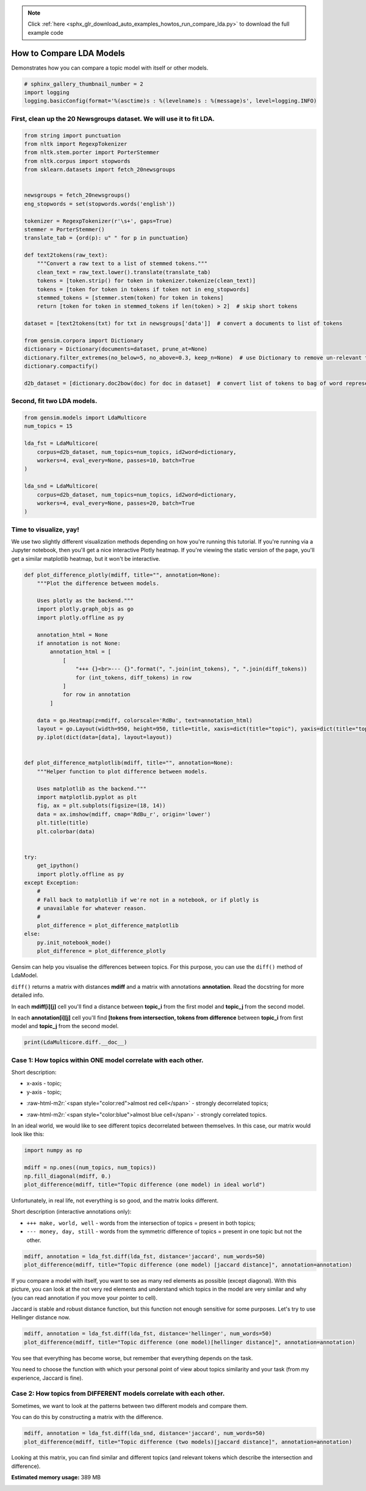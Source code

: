 .. note::
    :class: sphx-glr-download-link-note

    Click :ref:`here <sphx_glr_download_auto_examples_howtos_run_compare_lda.py>` to download the full example code
.. rst-class:: sphx-glr-example-title

.. _sphx_glr_auto_examples_howtos_run_compare_lda.py:


How to Compare LDA Models
=========================

Demonstrates how you can compare a topic model with itself or other models.


.. code-block:: default


    # sphinx_gallery_thumbnail_number = 2
    import logging
    logging.basicConfig(format='%(asctime)s : %(levelname)s : %(message)s', level=logging.INFO)







First, clean up the 20 Newsgroups dataset. We will use it to fit LDA.
---------------------------------------------------------------------



.. code-block:: default



    from string import punctuation
    from nltk import RegexpTokenizer
    from nltk.stem.porter import PorterStemmer
    from nltk.corpus import stopwords
    from sklearn.datasets import fetch_20newsgroups


    newsgroups = fetch_20newsgroups()
    eng_stopwords = set(stopwords.words('english'))

    tokenizer = RegexpTokenizer(r'\s+', gaps=True)
    stemmer = PorterStemmer()
    translate_tab = {ord(p): u" " for p in punctuation}

    def text2tokens(raw_text):
        """Convert a raw text to a list of stemmed tokens."""
        clean_text = raw_text.lower().translate(translate_tab)
        tokens = [token.strip() for token in tokenizer.tokenize(clean_text)]
        tokens = [token for token in tokens if token not in eng_stopwords]
        stemmed_tokens = [stemmer.stem(token) for token in tokens]
        return [token for token in stemmed_tokens if len(token) > 2]  # skip short tokens

    dataset = [text2tokens(txt) for txt in newsgroups['data']]  # convert a documents to list of tokens

    from gensim.corpora import Dictionary
    dictionary = Dictionary(documents=dataset, prune_at=None)
    dictionary.filter_extremes(no_below=5, no_above=0.3, keep_n=None)  # use Dictionary to remove un-relevant tokens
    dictionary.compactify()

    d2b_dataset = [dictionary.doc2bow(doc) for doc in dataset]  # convert list of tokens to bag of word representation







Second, fit two LDA models.
---------------------------



.. code-block:: default


    from gensim.models import LdaMulticore
    num_topics = 15

    lda_fst = LdaMulticore(
        corpus=d2b_dataset, num_topics=num_topics, id2word=dictionary,
        workers=4, eval_every=None, passes=10, batch=True
    )

    lda_snd = LdaMulticore(
        corpus=d2b_dataset, num_topics=num_topics, id2word=dictionary,
        workers=4, eval_every=None, passes=20, batch=True
    )







Time to visualize, yay!
-----------------------

We use two slightly different visualization methods depending on how you're running this tutorial.
If you're running via a Jupyter notebook, then you'll get a nice interactive Plotly heatmap.
If you're viewing the static version of the page, you'll get a similar matplotlib heatmap, but it won't be interactive.



.. code-block:: default



    def plot_difference_plotly(mdiff, title="", annotation=None):
        """Plot the difference between models.

        Uses plotly as the backend."""
        import plotly.graph_objs as go
        import plotly.offline as py

        annotation_html = None
        if annotation is not None:
            annotation_html = [
                [
                    "+++ {}<br>--- {}".format(", ".join(int_tokens), ", ".join(diff_tokens))
                    for (int_tokens, diff_tokens) in row
                ]
                for row in annotation
            ]

        data = go.Heatmap(z=mdiff, colorscale='RdBu', text=annotation_html)
        layout = go.Layout(width=950, height=950, title=title, xaxis=dict(title="topic"), yaxis=dict(title="topic"))
        py.iplot(dict(data=[data], layout=layout))


    def plot_difference_matplotlib(mdiff, title="", annotation=None):
        """Helper function to plot difference between models.

        Uses matplotlib as the backend."""
        import matplotlib.pyplot as plt
        fig, ax = plt.subplots(figsize=(18, 14))
        data = ax.imshow(mdiff, cmap='RdBu_r', origin='lower')
        plt.title(title)
        plt.colorbar(data)


    try:
        get_ipython()
        import plotly.offline as py
    except Exception:
        #
        # Fall back to matplotlib if we're not in a notebook, or if plotly is
        # unavailable for whatever reason.
        #
        plot_difference = plot_difference_matplotlib
    else:
        py.init_notebook_mode()
        plot_difference = plot_difference_plotly







Gensim can help you visualise the differences between topics. For this purpose, you can use the ``diff()`` method of LdaModel.

``diff()`` returns a matrix with distances **mdiff** and a matrix with annotations **annotation**. Read the docstring for more detailed info.

In each **mdiff[i][j]** cell you'll find a distance between **topic_i** from the first model and **topic_j** from the second model.

In each **annotation[i][j]** cell you'll find **[tokens from intersection, tokens from difference** between **topic_i** from first model and **topic_j** from the second model.



.. code-block:: default


    print(LdaMulticore.diff.__doc__)





.. rst-class:: sphx-glr-script-out

 Out:

 .. code-block:: none

    Calculate the difference in topic distributions between two models: `self` and `other`.

            Parameters
            ----------
            other : :class:`~gensim.models.ldamodel.LdaModel`
                The model which will be compared against the current object.
            distance : {'kullback_leibler', 'hellinger', 'jaccard', 'jensen_shannon'}
                The distance metric to calculate the difference with.
            num_words : int, optional
                The number of most relevant words used if `distance == 'jaccard'`. Also used for annotating topics.
            n_ann_terms : int, optional
                Max number of words in intersection/symmetric difference between topics. Used for annotation.
            diagonal : bool, optional
                Whether we need the difference between identical topics (the diagonal of the difference matrix).
            annotation : bool, optional
                Whether the intersection or difference of words between two topics should be returned.
            normed : bool, optional
                Whether the matrix should be normalized or not.

            Returns
            -------
            numpy.ndarray
                A difference matrix. Each element corresponds to the difference between the two topics,
                shape (`self.num_topics`, `other.num_topics`)
            numpy.ndarray, optional
                Annotation matrix where for each pair we include the word from the intersection of the two topics,
                and the word from the symmetric difference of the two topics. Only included if `annotation == True`.
                Shape (`self.num_topics`, `other_model.num_topics`, 2).

            Examples
            --------
            Get the differences between each pair of topics inferred by two models

            .. sourcecode:: pycon

                >>> from gensim.models.ldamulticore import LdaMulticore
                >>> from gensim.test.utils import datapath
                >>>
                >>> m1 = LdaMulticore.load(datapath("lda_3_0_1_model"))
                >>> m2 = LdaMulticore.load(datapath("ldamodel_python_3_5"))
                >>> mdiff, annotation = m1.diff(m2)
                >>> topic_diff = mdiff  # get matrix with difference for each topic pair from `m1` and `m2`

        



Case 1: How topics within ONE model correlate with each other.
--------------------------------------------------------------


Short description:

* x-axis - topic;

* y-axis - topic;

.. role:: raw-html-m2r(raw)
   :format: html

* :raw-html-m2r:`<span style="color:red">almost red cell</span>` - strongly decorrelated topics;

.. role:: raw-html-m2r(raw)
   :format: html

* :raw-html-m2r:`<span style="color:blue">almost blue cell</span>` - strongly correlated topics.

In an ideal world, we would like to see different topics decorrelated between themselves. In this case, our matrix would look like this:



.. code-block:: default



    import numpy as np

    mdiff = np.ones((num_topics, num_topics))
    np.fill_diagonal(mdiff, 0.)
    plot_difference(mdiff, title="Topic difference (one model) in ideal world")




.. image:: /auto_examples/howtos/images/sphx_glr_run_compare_lda_001.png
    :class: sphx-glr-single-img




Unfortunately, in real life, not everything is so good, and the matrix looks different.


Short description (interactive annotations only):



* ``+++ make, world, well`` - words from the intersection of topics = present in both topics;



* ``--- money, day, still`` - words from the symmetric difference of topics = present in one topic but not the other.



.. code-block:: default



    mdiff, annotation = lda_fst.diff(lda_fst, distance='jaccard', num_words=50)
    plot_difference(mdiff, title="Topic difference (one model) [jaccard distance]", annotation=annotation)




.. image:: /auto_examples/howtos/images/sphx_glr_run_compare_lda_002.png
    :class: sphx-glr-single-img




If you compare a model with itself, you want to see as many red elements as possible (except diagonal). With this picture, you can look at the not very red elements and understand which topics in the model are very similar and why (you can read annotation if you move your pointer to cell).




Jaccard is stable and robust distance function, but this function not enough sensitive for some purposes. Let's try to use Hellinger distance now.



.. code-block:: default



    mdiff, annotation = lda_fst.diff(lda_fst, distance='hellinger', num_words=50)
    plot_difference(mdiff, title="Topic difference (one model)[hellinger distance]", annotation=annotation)




.. image:: /auto_examples/howtos/images/sphx_glr_run_compare_lda_003.png
    :class: sphx-glr-single-img




You see that everything has become worse, but remember that everything depends on the task.



You need to choose the function with which your personal point of view about topics similarity and your task (from my experience, Jaccard is fine).


Case 2: How topics from DIFFERENT models correlate with each other.
-------------------------------------------------------------------


Sometimes, we want to look at the patterns between two different models and compare them.

You can do this by constructing a matrix with the difference.



.. code-block:: default



    mdiff, annotation = lda_fst.diff(lda_snd, distance='jaccard', num_words=50)
    plot_difference(mdiff, title="Topic difference (two models)[jaccard distance]", annotation=annotation)




.. image:: /auto_examples/howtos/images/sphx_glr_run_compare_lda_004.png
    :class: sphx-glr-single-img




Looking at this matrix, you can find similar and different topics (and relevant tokens which describe the intersection and difference).



.. rst-class:: sphx-glr-timing

   **Total running time of the script:** ( 4 minutes  15.023 seconds)

**Estimated memory usage:**  389 MB


.. _sphx_glr_download_auto_examples_howtos_run_compare_lda.py:


.. only :: html

 .. container:: sphx-glr-footer
    :class: sphx-glr-footer-example



  .. container:: sphx-glr-download

     :download:`Download Python source code: run_compare_lda.py <run_compare_lda.py>`



  .. container:: sphx-glr-download

     :download:`Download Jupyter notebook: run_compare_lda.ipynb <run_compare_lda.ipynb>`


.. only:: html

 .. rst-class:: sphx-glr-signature

    `Gallery generated by Sphinx-Gallery <https://sphinx-gallery.github.io>`_
